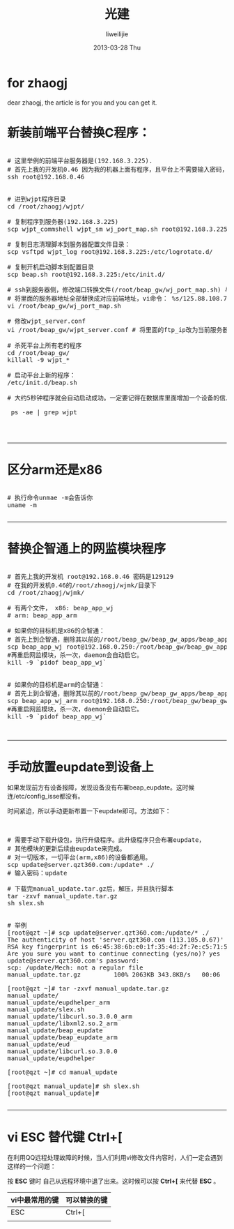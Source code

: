 #+TITLE:     光建
#+AUTHOR:    liweilijie
#+EMAIL:     liweilijie@gmail.com
#+DATE:      2013-03-28 Thu
#+DESCRIPTION: wj 上的一些事情。
#+KEYWORDS: wj
#+CATEGORIES: work
#+LANGUAGE:  en
#+OPTIONS:   H:3 num:t toc:t \n:nil @:t ::t |:t ^:{} -:t f:t *:t <:t
#+OPTIONS:   TeX:t LaTeX:t skip:nil d:nil todo:t pri:nil tags:not-in-toc
#+INFOJS_OPT: view:nil toc:nil ltoc:t mouse:underline buttons:0 path:http://orgmode.org/org-info.js
#+EXPORT_SELECT_TAGS: export
#+EXPORT_EXCLUDE_TAGS: noexport
#+LINK_UP:   /liweilijie
#+LINK_HOME: /liweilijie
#+XSLT:
#

* for zhaogj

  dear zhaogj, the article is for you and you can get it.

* 新装前端平台替换C程序：

  #+BEGIN_HTML
  <div class="cnblogs_Highlighter">
  <pre class="brush:bash">
  
  # 这里举例的前端平台服务器是(192.168.3.225).
  # 首先上我的开发机0.46 因为我的机器上面有程序，且平台上不需要输入密码，我的开发机密码是129129
  ssh root@192.168.0.46


  # 进到wjpt程序目录
  cd /root/zhaogj/wjpt/

  # 复制程序到服务器(192.168.3.225)
  scp wjpt_commshell wjpt_sm wj_port_map.sh root@192.168.3.225:/root/beap_gw/

  # 复制日志清理脚本到服务器配置文件目录：
  scp vsftpd wjpt_log root@192.168.3.225:/etc/logrotate.d/

  # 复制开机启动脚本到配置目录
  scp beap.sh root@192.168.3.225:/etc/init.d/

  # ssh到服务器侧，修改端口转换文件(/root/beap_gw/wj_port_map.sh) 与 wjpt_server.conf
  # 将里面的服务器地址全部替换成对应前端地址，vi命令： %s/125.88.108.7/192.168.3.225/g
  vi /root/beap_gw/wj_port_map.sh  

  # 修改wjpt_server.conf
  vi /root/beap_gw/wjpt_server.conf # 将里面的ftp_ip改为当前服务器的ip地址：192.168.3.225

  # 杀死平台上所有老的程序
  cd /root/beap_gw/
  killall -9 wjpt_*

  # 启动平台上新的程序：
  /etc/init.d/beap.sh
  
  # 大约5秒钟程序就会自动启动成功。一定要记得在数据库里面增加一个设备的信息，否则wjpt_sm不断地重启。导致平台异常。

   ps -ae | grep wjpt



  </pre>
  </div>
  #+END_HTML


-----

* 区分arm还是x86

#+BEGIN_HTML
<div class="cnblogs_Highlighter">
<pre class="brush:bash">

# 执行命令unmae -m会告诉你
uname -m 

</pre>
</div>
#+END_HTML
  


-----

* 替换企智通上的网监模块程序

#+BEGIN_HTML
<div class="cnblogs_Highlighter">
<pre class="brush:bash">

# 首先上我的开发机 root@192.168.0.46 密码是129129
# 在我的开发机0.46的/root/zhaogj/wjmk/目录下
cd /root/zhaogj/wjmk/

# 有两个文件， x86: beap_app_wj 
# arm: beap_app_arm

# 如果你的目标机是x86的企智通：
# 首先上到企智通，删除其以前的/root/beap_gw/beap_gw_apps/beap_app_wj网监模块文件。然后再进行复制。
scp beap_app_wj root@192.168.0.250:/root/beap_gw/beap_gw_apps/beap_app_wj
#再重启网监模块，杀一次，daemon会自动启它。
kill -9 `pidof beap_app_wj`


# 如果你的目标机是arm的企智通：
# 首先上到企智通，删除其以前的/root/beap_gw/beap_gw_apps/beap_app_wj网监模块文件。然后再进行复制。
scp beap_app_wj_arm root@192.168.0.250:/root/beap_gw/beap_gw_apps/beap_app_wj
#再重启网监模块，杀一次，daemon会自动启它。
kill -9 `pidof beap_app_wj`


</pre>
</div>
#+END_HTML
  
-----


* 手动放置eupdate到设备上

如果发现前方有设备报障，发现设备没有布署beap_eupdate。这时候连/etc/config_isse都没有。

时间紧迫，所以手动更新布置一下eupdate即可。方法如下：

#+BEGIN_HTML
<div class="cnblogs_Highlighter">
<pre class="brush:bash">


# 需要手动下载升级包，执行升级程序。此升级程序只会布署eupdate，
# 其他模块的更新后续由eupdate来完成。
# 对一切版本，一切平台(arm,x86)的设备都通用。
scp update@server.qzt360.com:/update* ./
# 输入密码：update

# 下载完manual_update.tar.gz后，解压，并且执行脚本
tar -zxvf manual_update.tar.gz
sh slex.sh


# 举例
[root@qzt ~]# scp update@server.qzt360.com:/update/* ./
The authenticity of host 'server.qzt360.com (113.105.0.67)' can't be established.
RSA key fingerprint is e6:45:38:6b:e0:1f:35:4d:2f:7e:c5:71:5a:d7:73:67.
Are you sure you want to continue connecting (yes/no)? yes
update@server.qzt360.com's password:
scp: /update/Mech: not a regular file
manual_update.tar.gz         100% 2063KB 343.8KB/s   00:06

[root@qzt ~]# tar -zxvf manual_update.tar.gz
manual_update/
manual_update/eupdhelper_arm
manual_update/slex.sh
manual_update/libcurl.so.3.0.0_arm
manual_update/libxml2.so.2_arm
manual_update/beap_eupdate
manual_update/beap_eupdate_arm
manual_update/eud
manual_update/libcurl.so.3.0.0
manual_update/eupdhelper

[root@qzt ~]# cd manual_update

[root@qzt manual_update]# sh slex.sh
[root@qzt manual_update]#

</pre>
</div>
#+END_HTML
  

-----

* vi ESC 替代键 Ctrl+[

   在利用QQ远程处理故障的时候，当人们利用vi修改文件内容时，人们一定会遇到这样的一个问题：

   按 *ESC* 键时 自己从远程环境中退了出来。这时候可以按 *Ctrl+[* 来代替 *ESC* 。

   
   | vi中最常用的键 | 可以替换的键 |
   |----------------+--------|
   | ESC            | Ctrl+[ |
   |                |        |
   
   
